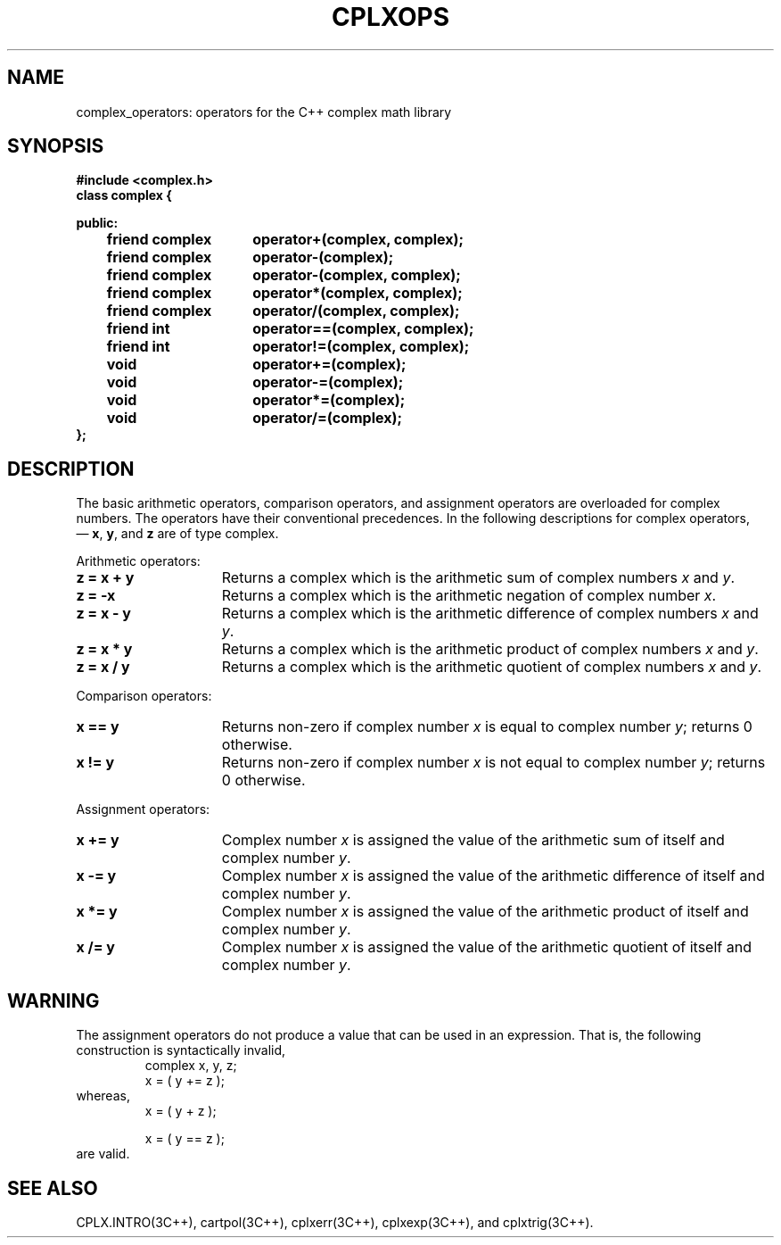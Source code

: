 .  "\ident	"@(#)cls4:man/complex/cplxops.3	1.1"
.TH CPLXOPS 3C++ "C++ Complex Math Library" " "
.SH NAME
complex_operators:  operators for the C++ complex math library
.SH SYNOPSIS
.nf
.ta 1i 2.5i
.B #include <complex.h>
\f3
 class complex {

 public:
	friend complex	operator+(complex, complex);
	friend complex	operator\-(complex);
	friend complex	operator\-(complex, complex);
	friend complex	operator*(complex, complex);
	friend complex	operator/(complex, complex);

	friend int	operator==(complex, complex);
	friend int	operator!=(complex, complex);

	void	operator+=(complex);
	void	operator\-=(complex);
	void	operator*=(complex);
	void	operator/=(complex);
.br
 };
.fi
\fP
.SH DESCRIPTION
The basic arithmetic operators,
comparison operators,
and assignment operators
are overloaded for complex numbers.
The operators have their conventional precedences.
In the following descriptions for \f(CWcomplex\fP operators,
 \(em \f3x\fP, \f3y\fP, and \f3z\fP are of type \f(CWcomplex\fP.
.P
Arithmetic operators:
.TP 15
\f3z = x + y\fP
Returns a \f(CWcomplex\fP which is the
arithmetic sum of complex numbers \f2x\fP and \f2y\fP.
.P
.TP 15
\f3z = \-x\fP
Returns a \f(CWcomplex\fP which is the
arithmetic negation of complex number \f2x\fP.
.P
.TP 15
\f3z = x \- y\fP
Returns a \f(CWcomplex\fP which is the
arithmetic difference of complex numbers \f2x\fP and \f2y\fP.
.P
.TP 15
\f3z = x * y\fP
Returns a \f(CWcomplex\fP which is the
arithmetic product of complex numbers \f2x\fP and \f2y\fP.
.P
.TP 15
\f3z = x / y\fP
Returns a \f(CWcomplex\fP which is the
arithmetic quotient of complex numbers \f2x\fP and \f2y\fP.
.P
Comparison operators:
.P
.TP 15
\f3x == y\fP
Returns non-zero if complex number \f2x\fP is equal to complex number \f2y\fP;
returns 0 otherwise.
.P
.TP 15
\f3x != y\fP
Returns non-zero if complex number \f2x\fP is not equal to complex number \f2y\fP;
returns 0 otherwise.
.P
Assignment operators:
.P
.TP 15
\f3x += y\fP
Complex number \f2x\fP is assigned the value of the
arithmetic sum of itself and complex number \f2y\fP.
.P
.TP 15
\f3x \-= y\fP
Complex number \f2x\fP is assigned the value of the
arithmetic difference of itself and complex number \f2y\fP.
.P
.TP 15
\f3x *= y\fP
Complex number \f2x\fP is assigned the value of the
arithmetic product of itself and complex number \f2y\fP.
.P
.TP 15
\f3x /= y\fP
Complex number \f2x\fP is assigned the value of the
arithmetic quotient of itself and complex number \f2y\fP.
.SH WARNING
The assignment operators do not produce a value
that can be used in an expression.
That is,
the following construction is syntactically invalid,
.RS
.br
\f(CWcomplex    x, y, z;
.br
.
.br
x = ( y += z );\fP
.br
.RE
whereas,
.RS
.br
\f(CWx = ( y + z );

.br
x = ( y == z );\fP
.br
.RE
are valid.
.SH SEE ALSO
CPLX.INTRO(3C++),
cartpol(3C++),
cplxerr(3C++),
cplxexp(3C++),
and
cplxtrig(3C++).
